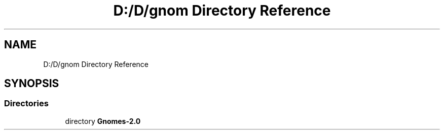 .TH "D:/D/gnom Directory Reference" 3 "Version 1.1" "My Project" \" -*- nroff -*-
.ad l
.nh
.SH NAME
D:/D/gnom Directory Reference
.SH SYNOPSIS
.br
.PP
.SS "Directories"

.in +1c
.ti -1c
.RI "directory \fBGnomes\-2\&.0\fP"
.br
.in -1c
